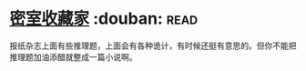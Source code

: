* [[https://book.douban.com/subject/26348596/][密室收藏家]]    :douban::read:
报纸杂志上面有些推理题，上面会有各种诡计，有时候还挺有意思的。但你不能把推理题加油添醋就整成一篇小说啊。
